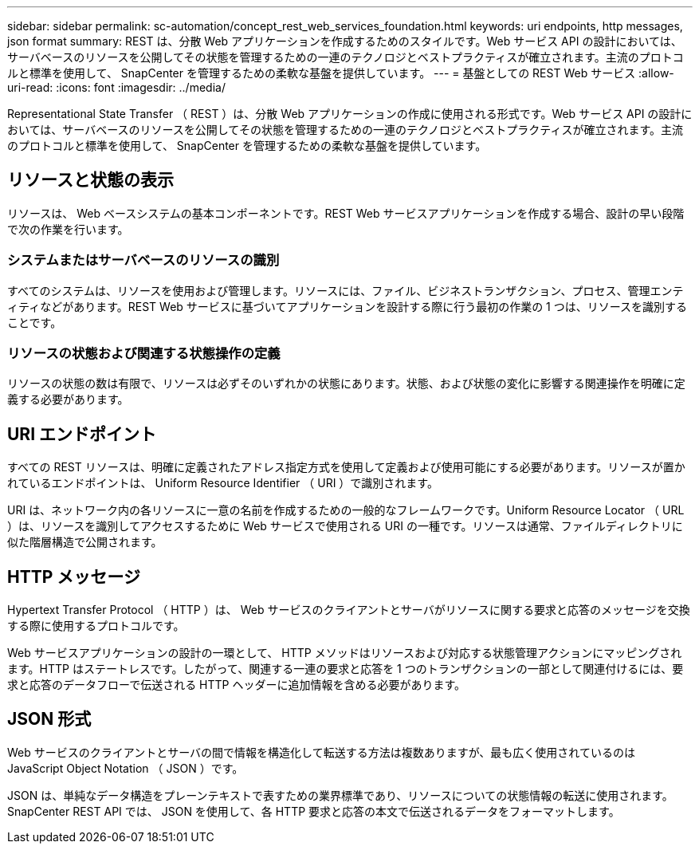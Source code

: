 ---
sidebar: sidebar 
permalink: sc-automation/concept_rest_web_services_foundation.html 
keywords: uri endpoints, http messages, json format 
summary: REST は、分散 Web アプリケーションを作成するためのスタイルです。Web サービス API の設計においては、サーバベースのリソースを公開してその状態を管理するための一連のテクノロジとベストプラクティスが確立されます。主流のプロトコルと標準を使用して、 SnapCenter を管理するための柔軟な基盤を提供しています。 
---
= 基盤としての REST Web サービス
:allow-uri-read: 
:icons: font
:imagesdir: ../media/


[role="lead"]
Representational State Transfer （ REST ）は、分散 Web アプリケーションの作成に使用される形式です。Web サービス API の設計においては、サーバベースのリソースを公開してその状態を管理するための一連のテクノロジとベストプラクティスが確立されます。主流のプロトコルと標準を使用して、 SnapCenter を管理するための柔軟な基盤を提供しています。



== リソースと状態の表示

リソースは、 Web ベースシステムの基本コンポーネントです。REST Web サービスアプリケーションを作成する場合、設計の早い段階で次の作業を行います。



=== システムまたはサーバベースのリソースの識別

すべてのシステムは、リソースを使用および管理します。リソースには、ファイル、ビジネストランザクション、プロセス、管理エンティティなどがあります。REST Web サービスに基づいてアプリケーションを設計する際に行う最初の作業の 1 つは、リソースを識別することです。



=== リソースの状態および関連する状態操作の定義

リソースの状態の数は有限で、リソースは必ずそのいずれかの状態にあります。状態、および状態の変化に影響する関連操作を明確に定義する必要があります。



== URI エンドポイント

すべての REST リソースは、明確に定義されたアドレス指定方式を使用して定義および使用可能にする必要があります。リソースが置かれているエンドポイントは、 Uniform Resource Identifier （ URI ）で識別されます。

URI は、ネットワーク内の各リソースに一意の名前を作成するための一般的なフレームワークです。Uniform Resource Locator （ URL ）は、リソースを識別してアクセスするために Web サービスで使用される URI の一種です。リソースは通常、ファイルディレクトリに似た階層構造で公開されます。



== HTTP メッセージ

Hypertext Transfer Protocol （ HTTP ）は、 Web サービスのクライアントとサーバがリソースに関する要求と応答のメッセージを交換する際に使用するプロトコルです。

Web サービスアプリケーションの設計の一環として、 HTTP メソッドはリソースおよび対応する状態管理アクションにマッピングされます。HTTP はステートレスです。したがって、関連する一連の要求と応答を 1 つのトランザクションの一部として関連付けるには、要求と応答のデータフローで伝送される HTTP ヘッダーに追加情報を含める必要があります。



== JSON 形式

Web サービスのクライアントとサーバの間で情報を構造化して転送する方法は複数ありますが、最も広く使用されているのは JavaScript Object Notation （ JSON ）です。

JSON は、単純なデータ構造をプレーンテキストで表すための業界標準であり、リソースについての状態情報の転送に使用されます。SnapCenter REST API では、 JSON を使用して、各 HTTP 要求と応答の本文で伝送されるデータをフォーマットします。
